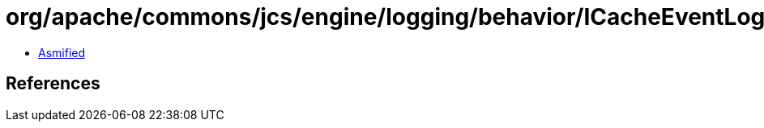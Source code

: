 = org/apache/commons/jcs/engine/logging/behavior/ICacheEventLogger.class

 - link:ICacheEventLogger-asmified.java[Asmified]

== References

